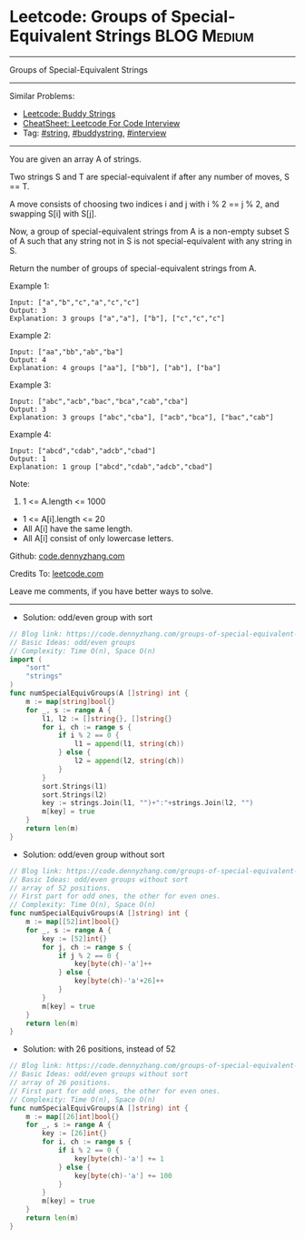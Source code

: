 * Leetcode: Groups of Special-Equivalent Strings                 :BLOG:Medium:
#+STARTUP: showeverything
#+OPTIONS: toc:nil \n:t ^:nil creator:nil d:nil
:PROPERTIES:
:type:     string, buddystring, interview
:END:
---------------------------------------------------------------------
Groups of Special-Equivalent Strings
---------------------------------------------------------------------
#+BEGIN_HTML
<a href="https://github.com/dennyzhang/code.dennyzhang.com/tree/master/problems/groups-of-special-equivalent-strings"><img align="right" width="200" height="183" src="https://www.dennyzhang.com/wp-content/uploads/denny/watermark/github.png" /></a>
#+END_HTML
Similar Problems:
- [[https://code.dennyzhang.com/buddy-strings][Leetcode: Buddy Strings]]
- [[https://cheatsheet.dennyzhang.com/cheatsheet-leetcode-A4][CheatSheet: Leetcode For Code Interview]]
- Tag: [[https://code.dennyzhang.com/review-string][#string]], [[https://code.dennyzhang.com/tag/buddystring][#buddystring]], [[https://code.dennyzhang.com/tag/interview][#interview]]
---------------------------------------------------------------------
You are given an array A of strings.

Two strings S and T are special-equivalent if after any number of moves, S == T.

A move consists of choosing two indices i and j with i % 2 == j % 2, and swapping S[i] with S[j].

Now, a group of special-equivalent strings from A is a non-empty subset S of A such that any string not in S is not special-equivalent with any string in S.

Return the number of groups of special-equivalent strings from A.

Example 1:
#+BEGIN_EXAMPLE
Input: ["a","b","c","a","c","c"]
Output: 3
Explanation: 3 groups ["a","a"], ["b"], ["c","c","c"]
#+END_EXAMPLE

Example 2:
#+BEGIN_EXAMPLE
Input: ["aa","bb","ab","ba"]
Output: 4
Explanation: 4 groups ["aa"], ["bb"], ["ab"], ["ba"]
#+END_EXAMPLE

Example 3:
#+BEGIN_EXAMPLE
Input: ["abc","acb","bac","bca","cab","cba"]
Output: 3
Explanation: 3 groups ["abc","cba"], ["acb","bca"], ["bac","cab"]
#+END_EXAMPLE

Example 4:
#+BEGIN_EXAMPLE
Input: ["abcd","cdab","adcb","cbad"]
Output: 1
Explanation: 1 group ["abcd","cdab","adcb","cbad"]
#+END_EXAMPLE
 
Note:

1. 1 <= A.length <= 1000
- 1 <= A[i].length <= 20
- All A[i] have the same length.
- All A[i] consist of only lowercase letters.

Github: [[https://github.com/dennyzhang/code.dennyzhang.com/tree/master/problems/groups-of-special-equivalent-strings][code.dennyzhang.com]]

Credits To: [[https://leetcode.com/problems/groups-of-special-equivalent-strings/description/][leetcode.com]]

Leave me comments, if you have better ways to solve.
---------------------------------------------------------------------
- Solution: odd/even group with sort

#+BEGIN_SRC go
// Blog link: https://code.dennyzhang.com/groups-of-special-equivalent-strings
// Basic Ideas: odd/even groups
// Complexity: Time O(n), Space O(n)
import (
    "sort"
    "strings"
)
func numSpecialEquivGroups(A []string) int {
    m := map[string]bool{}
    for _, s := range A {
        l1, l2 := []string{}, []string{}
        for i, ch := range s {
            if i % 2 == 0 {
                l1 = append(l1, string(ch))
            } else {
                l2 = append(l2, string(ch))
            }
        }
        sort.Strings(l1)
        sort.Strings(l2)
        key := strings.Join(l1, "")+":"+strings.Join(l2, "")
        m[key] = true
    }
    return len(m)
}
#+END_SRC

- Solution: odd/even group without sort

#+BEGIN_SRC go
// Blog link: https://code.dennyzhang.com/groups-of-special-equivalent-strings
// Basic Ideas: odd/even groups without sort
// array of 52 positions. 
// First part for odd ones, the other for even ones.
// Complexity: Time O(n), Space O(n)
func numSpecialEquivGroups(A []string) int {
    m := map[[52]int]bool{}
    for _, s := range A {
        key := [52]int{}
        for j, ch := range s {
            if j % 2 == 0 {
                key[byte(ch)-'a']++
            } else {
                key[byte(ch)-'a'+26]++
            }
        }
        m[key] = true
    }
    return len(m)
}
#+END_SRC

- Solution: with 26 positions, instead of 52

#+BEGIN_SRC go
// Blog link: https://code.dennyzhang.com/groups-of-special-equivalent-strings
// Basic Ideas: odd/even groups without sort
// array of 26 positions. 
// First part for odd ones, the other for even ones.
// Complexity: Time O(n), Space O(n)
func numSpecialEquivGroups(A []string) int {
    m := map[[26]int]bool{}
    for _, s := range A {
        key := [26]int{}
        for i, ch := range s {
            if i % 2 == 0 {
                key[byte(ch)-'a'] += 1
            } else {
                key[byte(ch)-'a'] += 100
            }
        }
        m[key] = true
    }
    return len(m)
}
#+END_SRC


#+BEGIN_HTML
<div style="overflow: hidden;">
<div style="float: left; padding: 5px"> <a href="https://www.linkedin.com/in/dennyzhang001"><img src="https://www.dennyzhang.com/wp-content/uploads/sns/linkedin.png" alt="linkedin" /></a></div>
<div style="float: left; padding: 5px"><a href="https://github.com/dennyzhang"><img src="https://www.dennyzhang.com/wp-content/uploads/sns/github.png" alt="github" /></a></div>
<div style="float: left; padding: 5px"><a href="https://www.dennyzhang.com/slack" target="_blank" rel="nofollow"><img src="https://www.dennyzhang.com/wp-content/uploads/sns/slack.png" alt="slack"/></a></div>
</div>
#+END_HTML

